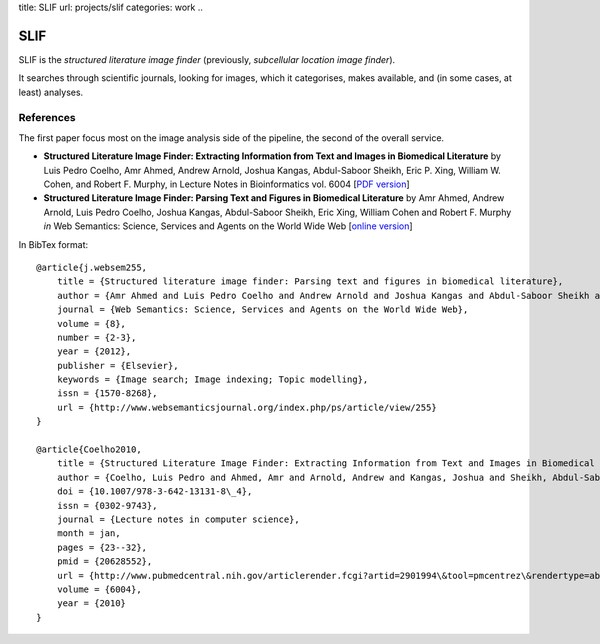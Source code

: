 title: SLIF
url: projects/slif
categories: work
..

SLIF
====

SLIF is the `structured literature image finder` (previously, `subcellular
location image finder`).

It searches through scientific journals, looking for images, which it
categorises, makes available, and (in some cases, at least) analyses.

References
----------

The first paper focus most on the image analysis side of the pipeline, the
second of the overall service.

- **Structured Literature Image  Finder: Extracting Information from Text and
  Images in Biomedical  Literature** by Luis Pedro Coelho, Amr Ahmed, Andrew
  Arnold, Joshua Kangas, Abdul-Saboor Sheikh, Eric P. Xing, William W. Cohen,
  and Robert F. Murphy, in Lecture Notes in Bioinformatics vol. 6004 [`PDF
  version </files/papers/2010/lpc-slif-lncs-2010.pdf>`__]

- **Structured Literature Image Finder: Parsing Text and Figures in Biomedical
  Literature** by Amr Ahmed, Andrew Arnold, Luis Pedro Coelho, Joshua Kangas,
  Abdul-Saboor Sheikh, Eric Xing, William Cohen and Robert F. Murphy *in* Web
  Semantics: Science, Services and Agents on the World Wide Web [`online
  version <http://dx.doi.org/10.1016/j.websem.2010.04.002>`_]


In BibTex format::

    @article{j.websem255,
        title = {Structured literature image finder: Parsing text and figures in biomedical literature},
        author = {Amr Ahmed and Luis Pedro Coelho and Andrew Arnold and Joshua Kangas and Abdul-Saboor Sheikh and Eric Xing and William Cohen and Robert F. Murphy},
        journal = {Web Semantics: Science, Services and Agents on the World Wide Web},
        volume = {8},
        number = {2-3},
        year = {2012},
        publisher = {Elsevier},
        keywords = {Image search; Image indexing; Topic modelling},
        issn = {1570-8268},
        url = {http://www.websemanticsjournal.org/index.php/ps/article/view/255}
    }

    @article{Coelho2010,
        title = {Structured Literature Image Finder: Extracting Information from Text and Images in Biomedical Literature.},
        author = {Coelho, Luis Pedro and Ahmed, Amr and Arnold, Andrew and Kangas, Joshua and Sheikh, Abdul-Saboor and Xing, Eric P. and Cohen, William W. and Murphy, Robert F.},
        doi = {10.1007/978-3-642-13131-8\_4},
        issn = {0302-9743},
        journal = {Lecture notes in computer science},
        month = jan,
        pages = {23--32},
        pmid = {20628552},
        url = {http://www.pubmedcentral.nih.gov/articlerender.fcgi?artid=2901994\&tool=pmcentrez\&rendertype=abstract},
        volume = {6004},
        year = {2010}
    }
